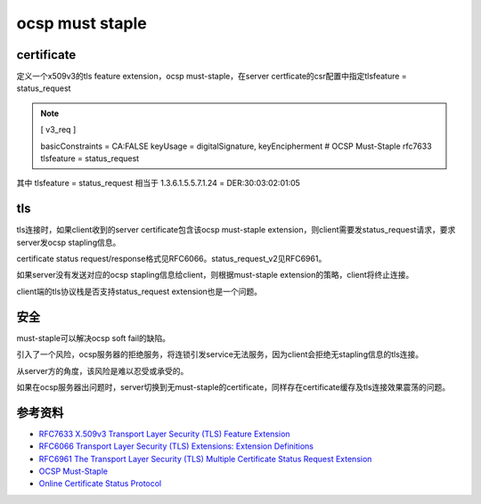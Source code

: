 ocsp must staple
#####################


certificate
==========================================================

定义一个x509v3的tls feature extension，ocsp must-staple，在server certficate的csr配置中指定tlsfeature = status_request

.. note::

    [ v3_req ]

    basicConstraints = CA:FALSE
    keyUsage         = digitalSignature, keyEncipherment
    # OCSP Must-Staple rfc7633
    tlsfeature       = status_request


其中 tlsfeature       = status_request 相当于 1.3.6.1.5.5.7.1.24 = DER:30:03:02:01:05

tls
==========================================================

tls连接时，如果client收到的server certificate包含该ocsp must-staple extension，则client需要发status_request请求，要求server发ocsp stapling信息。

certificate status request/response格式见RFC6066。status_request_v2见RFC6961。

如果server没有发送对应的ocsp stapling信息给client，则根据must-staple extension的策略，client将终止连接。

client端的tls协议栈是否支持status_request extension也是一个问题。

安全
==========================================================

must-staple可以解决ocsp soft fail的缺陷。

引入了一个风险，ocsp服务器的拒绝服务，将连锁引发service无法服务，因为client会拒绝无stapling信息的tls连接。

从server方的角度，该风险是难以忍受或承受的。

如果在ocsp服务器出问题时，server切换到无must-staple的certificate，同样存在certificate缓存及tls连接效果震荡的问题。

参考资料
==========================================================

- `RFC7633 X.509v3 Transport Layer Security (TLS) Feature Extension <https://tools.ietf.org/html/rfc7633>`_
- `RFC6066 Transport Layer Security (TLS) Extensions: Extension Definitions <https://tools.ietf.org/html/rfc6066>`_
- `RFC6961 The Transport Layer Security (TLS) Multiple Certificate Status Request Extension <https://tools.ietf.org/html/rfc6961>`_
- `OCSP Must-Staple <https://scotthelme.co.uk/ocsp-must-staple/>`_
- `Online Certificate Status Protocol <https://wiki.wuji.cz/services:tls:ocsp>`_
